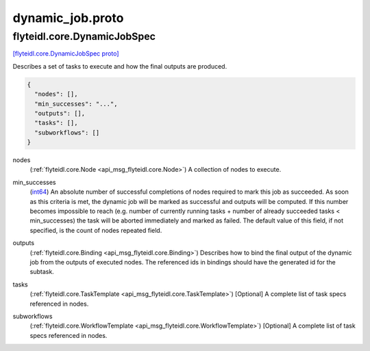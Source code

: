 .. _api_file_flyteidl/core/dynamic_job.proto:

dynamic_job.proto
===============================

.. _api_msg_flyteidl.core.DynamicJobSpec:

flyteidl.core.DynamicJobSpec
----------------------------

`[flyteidl.core.DynamicJobSpec proto] <https://github.com/lyft/flyteidl/blob/master/protos/flyteidl/core/dynamic_job.proto#L10>`_

Describes a set of tasks to execute and how the final outputs are produced.

.. code-block:: json

  {
    "nodes": [],
    "min_successes": "...",
    "outputs": [],
    "tasks": [],
    "subworkflows": []
  }

.. _api_field_flyteidl.core.DynamicJobSpec.nodes:

nodes
  (:ref:`flyteidl.core.Node <api_msg_flyteidl.core.Node>`) A collection of nodes to execute.
  
  
.. _api_field_flyteidl.core.DynamicJobSpec.min_successes:

min_successes
  (`int64 <https://developers.google.com/protocol-buffers/docs/proto#scalar>`_) An absolute number of successful completions of nodes required to mark this job as succeeded. As soon as this
  criteria is met, the dynamic job will be marked as successful and outputs will be computed. If this number
  becomes impossible to reach (e.g. number of currently running tasks + number of already succeeded tasks <
  min_successes) the task will be aborted immediately and marked as failed. The default value of this field, if not
  specified, is the count of nodes repeated field.
  
  
.. _api_field_flyteidl.core.DynamicJobSpec.outputs:

outputs
  (:ref:`flyteidl.core.Binding <api_msg_flyteidl.core.Binding>`) Describes how to bind the final output of the dynamic job from the outputs of executed nodes. The referenced ids
  in bindings should have the generated id for the subtask.
  
  
.. _api_field_flyteidl.core.DynamicJobSpec.tasks:

tasks
  (:ref:`flyteidl.core.TaskTemplate <api_msg_flyteidl.core.TaskTemplate>`) [Optional] A complete list of task specs referenced in nodes.
  
  
.. _api_field_flyteidl.core.DynamicJobSpec.subworkflows:

subworkflows
  (:ref:`flyteidl.core.WorkflowTemplate <api_msg_flyteidl.core.WorkflowTemplate>`) [Optional] A complete list of task specs referenced in nodes.
  
  

